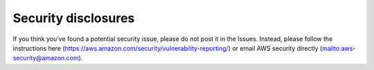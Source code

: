 .. _neuron-security:

Security disclosures
====================

If you think you’ve found a potential security issue, please do not post it in the Issues. Instead, please follow the instructions here
(https://aws.amazon.com/security/vulnerability-reporting/) or email AWS
security directly (`mailto:aws-security@amazon.com <mailto:aws-security@amazon.com>`__).



